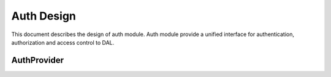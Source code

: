 Auth Design
===========

This document describes the design of auth module. 
Auth module provide a unified interface for authentication, authorization and access control to DAL.

AuthProvider
------------

